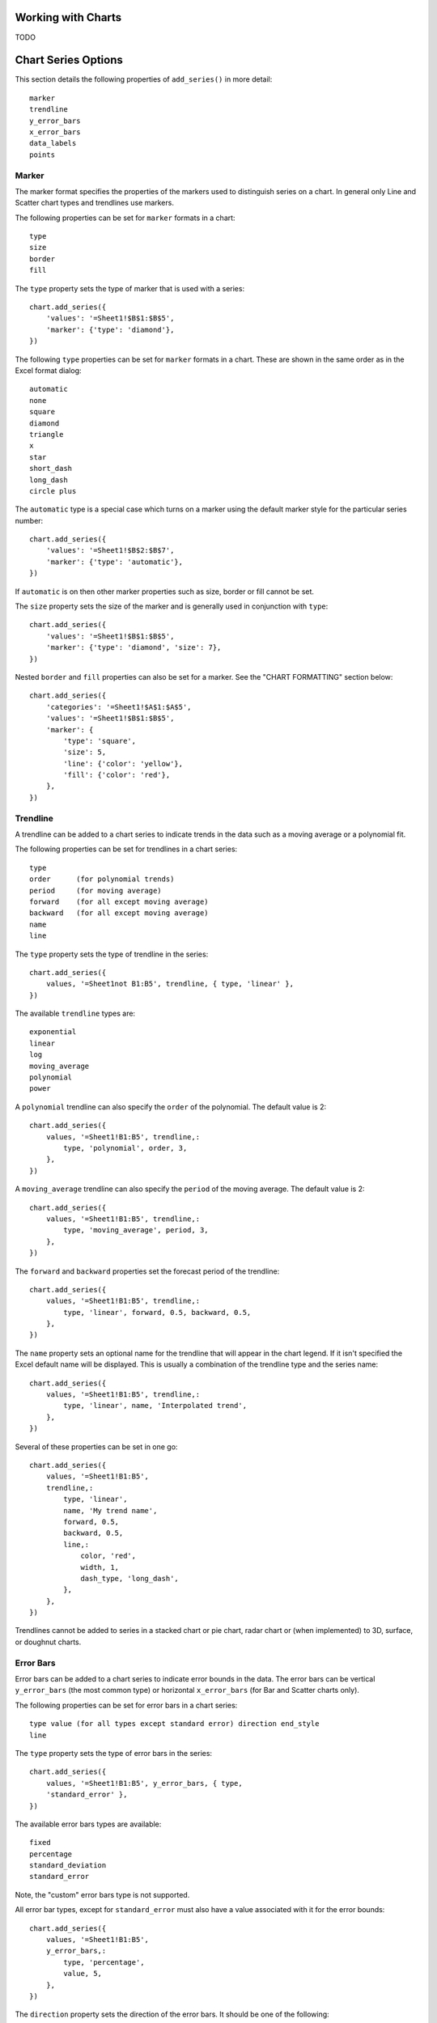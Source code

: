 .. _working_with_charts:

Working with Charts
===================

TODO


.. _chart_series_options:

Chart Series Options
====================

This section details the following properties of ``add_series()`` in more
detail::

    marker
    trendline
    y_error_bars
    x_error_bars
    data_labels
    points


Marker
------

The marker format specifies the properties of the markers used to distinguish
series on a chart. In general only Line and Scatter chart types and trendlines
use markers.

The following properties can be set for ``marker`` formats in a chart::

    type 
    size 
    border 
    fill

The ``type`` property sets the type of marker that is used with a series::

        chart.add_series({
            'values': '=Sheet1!$B$1:$B$5',
            'marker': {'type': 'diamond'},
        })

The following ``type`` properties can be set for ``marker`` formats in a chart.
These are shown in the same order as in the Excel format dialog::

    automatic 
    none 
    square 
    diamond 
    triangle 
    x 
    star 
    short_dash 
    long_dash
    circle plus

The ``automatic`` type is a special case which turns on a marker using the
default marker style for the particular series number::

    chart.add_series({
        'values': '=Sheet1!$B$2:$B$7',
        'marker': {'type': 'automatic'},
    })

If ``automatic`` is on then other marker properties such as size, border or
fill cannot be set.

The ``size`` property sets the size of the marker and is generally used in
conjunction with ``type``::

        chart.add_series({
            'values': '=Sheet1!$B$1:$B$5',
            'marker': {'type': 'diamond', 'size': 7},
        })
        
Nested ``border`` and ``fill`` properties can also be set for a marker. See the
"CHART FORMATTING" section below::

        chart.add_series({
            'categories': '=Sheet1!$A$1:$A$5',
            'values': '=Sheet1!$B$1:$B$5',
            'marker': {
                'type': 'square',
                'size': 5,
                'line': {'color': 'yellow'},
                'fill': {'color': 'red'},
            },
        })


Trendline
---------

A trendline can be added to a chart series to indicate trends in the data such
as a moving average or a polynomial fit.

The following properties can be set for trendlines in a chart series::

    type 
    order      (for polynomial trends) 
    period     (for moving average) 
    forward    (for all except moving average) 
    backward   (for all except moving average)
    name 
    line

The ``type`` property sets the type of trendline in the series::

    chart.add_series({
        values, '=Sheet1not B1:B5', trendline, { type, 'linear' },
    })

The available ``trendline`` types are::

    exponential
    linear
    log
    moving_average
    polynomial
    power

A ``polynomial`` trendline can also specify the ``order`` of the polynomial.
The default value is 2::

    chart.add_series({
        values, '=Sheet1!B1:B5', trendline,:
            type, 'polynomial', order, 3,
        },
    })

A ``moving_average`` trendline can also specify the ``period`` of the moving
average. The default value is 2::

    chart.add_series({
        values, '=Sheet1!B1:B5', trendline,:
            type, 'moving_average', period, 3,
        },
    })

The ``forward`` and ``backward`` properties set the forecast period of the
trendline::

    chart.add_series({
        values, '=Sheet1!B1:B5', trendline,:
            type, 'linear', forward, 0.5, backward, 0.5,
        },
    })

The ``name`` property sets an optional name for the trendline that will appear
in the chart legend. If it isn't specified the Excel default name will be
displayed. This is usually a combination of the trendline type and the series
name::

    chart.add_series({
        values, '=Sheet1!B1:B5', trendline,:
            type, 'linear', name, 'Interpolated trend',
        },
    })

Several of these properties can be set in one go::

    chart.add_series({
        values, '=Sheet1!B1:B5',
        trendline,:
            type, 'linear',
            name, 'My trend name',
            forward, 0.5,
            backward, 0.5,
            line,:
                color, 'red',
                width, 1,
                dash_type, 'long_dash',
            },
        },
    })

Trendlines cannot be added to series in a stacked chart or pie chart, radar
chart or (when implemented) to 3D, surface, or doughnut charts.


Error Bars
----------

Error bars can be added to a chart series to indicate error bounds in the data.
The error bars can be vertical ``y_error_bars`` (the most common type) or
horizontal ``x_error_bars`` (for Bar and Scatter charts only).

The following properties can be set for error bars in a chart series::

    type value (for all types except standard error) direction end_style
    line

The ``type`` property sets the type of error bars in the series::

    chart.add_series({
        values, '=Sheet1!B1:B5', y_error_bars, { type,
        'standard_error' },
    })

The available error bars types are available::

    fixed
    percentage
    standard_deviation
    standard_error

Note, the "custom" error bars type is not supported.

All error bar types, except for ``standard_error`` must also have a value
associated with it for the error bounds::

    chart.add_series({
        values, '=Sheet1!B1:B5',
        y_error_bars,:
            type, 'percentage',
            value, 5,
        },
    })

The ``direction`` property sets the direction of the error bars. It should be
one of the following::

    plus # Positive direction only.
    minus # Negative direction only.
    both # Plus and minus directions, The default.

The ``end_style`` property sets the style of the error bar end cap. The options
are 1 (the default) or 0 (for no end cap)::

    chart.add_series({
        values, '=Sheet1!B1:B5',
        y_error_bars,:
            type, 'fixed',
            value, 2,
            end_style, 0,
            direction, 'minus'
        },
    })


Data Labels
-----------

Data labels can be added to a chart series to indicate the values of the
plotted data points.

The following properties can be set for ``data_labels`` formats in a chart::

    value category series_name position leader_lines percentage

The ``value`` property turns on the *Value* data label for a series::

    chart.add_series({
        values, '=Sheet1!B1:B5', data_labels, { value, 1 },
    })

The ``category`` property turns on the *Category Name* data label for a series::

    chart.add_series({
        values, '=Sheet1!B1:B5', data_labels, { category, 1 },
    })

The ``series_name`` property turns on the *Series Name* data label for a series::

    chart.add_series({
        values, '=Sheet1!B1:B5', data_labels, { series_name, 1 },
    })

The ``position`` property is used to position the data label for a series::

    chart.add_series({
        values, '=Sheet1!B1:B5', data_labels, { value, 1, position,
        'center' },
    })

Valid positions are::

    center
    right
    left
    top
    bottom
    above # Same as top
    below # Same as bottom
    inside_end # Pie chart mainly.
    outside_end # Pie chart mainly.
    best_fit # Pie chart mainly.

The ``percentage`` property is used to turn on the display of data labels as a
*Percentage* for a series. It is mainly used for pie charts::

    chart.add_series({
        values, '=Sheet1!B1:B5', data_labels, { percentage, 1 },
    })

The ``leader_lines`` property is used to turn on *Leader Lines* for the data
label for a series. It is mainly used for pie charts::

    chart.add_series({
        values, '=Sheet1!B1:B5', data_labels, { value, 1,
        leader_lines, 1 },
    })

Note: Even when leader lines are turned on they aren't automatically visible in
Excel or XlsxWriter. Due to an Excel limitation (or design) leader lines only
appear if the data label is moved manually or if the data labels are very
close and need to be adjusted automatically.


Points
------

In general formatting is applied to an entire series in a chart. However, it is
occasionally required to format individual points in a series. In particular
this is required for Pie charts where each segment is represented by a point.

In these cases it is possible to use the ``points`` property of
``add_series()``::

    chart.add_series({
        values, '=Sheet1!A1:A3',
        points, [
            { fill, { color, '#FF0000' } },
            { fill, { color, '#CC0000' } },
            { fill, { color, '#990000' } },
        ],
    })

The ``points`` property takes an array ref of format options (see the "CHART
FORMATTING" section below). To assign default properties to points in a series
pass ``undef`` values in the array ref::

    # Format point 3 of 3 only.
    chart.add_series({
        values, '=Sheet1!A1:A3',
        points, [
            None,
            None,
            { fill, { color, '#990000' } },
        ],
    })

    # Format the first point only. chart.add_series({
        values, '=Sheet1!A1:A3', points, [ { fill, { color,
        '#FF0000' } } ],
    })




.. _chart_formatting:

Chart Formatting
================

The following chart formatting properties can be set for any chart object that
they apply to (and that are supported by XlsxWriter) such as chart lines,
column fill areas, plot area borders, markers, gridlines and other chart
elements documented above::

    line 
    border 
    fill

Chart formatting properties are generally set using hash refs::

    chart.add_series({
        values, '=Sheet1!B1:B5', line, { color, 'blue' },
    })

In some cases the format properties can be nested. For example a ``marker`` may
contain ``border`` and ``fill`` sub-properties::

    chart.add_series({
        values, '=Sheet1!B1:B5', line, { color, 'blue' }, marker,:
            type, 'square', size, 5, border, { color, 'red' },
            fill, { color, 'yellow' },
        },
    })


Line
----

The line format is used to specify properties of line objects that appear in a
chart such as a plotted line on a chart or a border.

The following properties can be set for ``line`` formats in a chart::

    none color width dash_type

The ``none`` property is uses to turn the ``line`` off (it is always on by default except in Scatter charts). This is useful if you wish to plot a series with markers but without a line::

    chart.add_series({
        values, '=Sheet1!B1:B5', line, { none, 1 },
    })

The ``color`` property sets the color of the ``line``::

    chart.add_series({
        values, '=Sheet1!B1:B5', line, { color, 'red' },
    })

The available colours are shown in the main XlsxWriter documentation. It is
also possible to set the colour of a line with a HTML style RGB colour::

    chart.add_series({
        line, { color, '#FF0000' },
    })

The ``width`` property sets the width of the ``line``. It should be specified
in increments of 0.25 of a point as in Excel::

    chart.add_series({
        values, '=Sheet1!B1:B5', line, { width, 3.25 },
    })

The ``dash_type`` property sets the dash style of the line::

    chart.add_series({
        values, '=Sheet1!B1:B5', line, { dash_type, 'dash_dot' },
    })

The following ``dash_type`` values are available. They are shown in the order
that they appear in the Excel dialog::

    solid 
    round_dot 
    square_dot 
    dash 
    dash_dot 
    long_dash 
    long_dash_dot
    long_dash_dot_dot

The default line style is ``solid``    })

More than one ``line`` property can be specified at a time::

    chart.add_series({
        values, '=Sheet1!B1:B5',
        line,:
            color, 'red',
            width, 1.25,
            dash_type, 'square_dot',
        },
    })


Border
------

The ``border`` property is a synonym for ``line``.

It can be used as a descriptive substitute for ``line`` in chart types such as
Bar and Column that have a border and fill style rather than a line style. In
general chart objects with a ``border`` property will also have a fill
property.


Fill
----

The fill format is used to specify filled areas of chart objects such as the
interior of a column or the background of the chart itself.

The following properties can be set for ``fill`` formats in a chart::

    none color

The ``none`` property is used to turn the ``fill`` property off (it is
generally on by default)::

    chart.add_series({
        values, '=Sheet1!B1:B5', fill, { none, 1 },
    })

The ``color`` property sets the colour of the ``fill`` area::

    chart.add_series({
        values, '=Sheet1!B1:B5', fill, { color, 'red' },
    })

The available colours are shown in the main XlsxWriter documentation. It is
also possible to set the colour of a fill with a HTML style RGB colour::

    chart.add_series({
        fill, { color, '#FF0000' },
    })

The ``fill`` format is generally used in conjunction with a ``border`` format
which has the same properties as a ``line`` format::

    chart.add_series({
        values, '=Sheet1!B1:B5', border, { color, 'red' }, fill, {
        color, 'yellow' },
    })


.. _chart_fonts:

Chart Fonts
===========

The following font properties can be set for any chart object that they apply
to (and that are supported by XlsxWriter) such as chart titles, axis labels
and axis numbering. They correspond to the equivalent Worksheet cell Format
object properties. See "FORMAT_METHODS" in XlsxWriter for more information::

    name size bold italic underline color

The following explains the available font properties::

* ``name`` Set the font name::

    chart.set_x_axis(num_font, { name, 'Arial' })

* ``size`` Set the font size::

    chart.set_x_axis(num_font, { name, 'Arial', size, 10 })

* ``bold`` Set the font bold property, should be 0 or 1::

    chart.set_x_axis(num_font, { bold, 1 })

* ``italic`` Set the font italic property, should be 0 or 1::

    chart.set_x_axis(num_font, { italic, 1 })

* ``underline`` Set the font underline property, should be 0 or 1::

    chart.set_x_axis(num_font, { underline, 1 })

* ``color`` Set the font color property. Can be a color index, a color name
  or HTML style RGB colour::

    chart.set_x_axis(num_font, { color, 'red' })
    chart.set_y_axis(num_font, { color, '#92D050' })


Here is an example of Font formatting in a Chart program::

    # Format the chart title.
    chart.set_title({
        name, 'Sales Results Chart',
        name_font,:
            name, 'Calibri',
            color, 'yellow',
        },
    })

    # Format the X-axis. chart.set_x_axis({
        name, 'Month', name_font,:
            name, 'Arial', color, '#92D050'
        }, num_font,:
            name, 'Courier New', color, '#00B0F0',
        },
    })

    # Format the Y-axis. chart.set_y_axis({
        name, 'Sales (1000 units)', name_font,:
            name, 'Century', underline, 1, color, 'red'
        }, num_font,:
            bold, 1, italic, 1, color, '#7030A0',
        },
    })


Worksheet Methods
=================

In Excel a chartsheet (i.e, a chart that isn't embedded) shares properties with
data worksheets such as tab selection, headers, footers, margins, and print
properties.

In XlsxWriter you can set chartsheet properties using the same methods that are
used for Worksheet objects.

The following Worksheet methods are also available through a non-embedded Chart
object::

    get_name()
    activate()
    select()
    hide()
    set_first_sheet()
    protect()
    set_zoom()
    set_tab_color()

    set_landscape()
    set_portrait()
    set_paper()
    set_margins()
    set_header()
    set_footer()

See XlsxWriter for a detailed explanation of these methods.


.. _chart_val_cat_axes:

Value and Category Axes
=======================

Excel differentiates between a chart axis that is used for series
**categories** and an axis that is used for series **values**.

In the example above the X axis is the category axis and each of the values is
evenly spaced. The Y axis (in this case) is the value axis and points are
displayed according to their value.

Since Excel treats the axes differently it also handles their formatting
differently and exposes different properties for each.

As such some of ``XlsxWriter`` axis properties can be set for a value axis,
some can be set for a category axis and some properties can be set for both.

For example the ``min`` and ``max`` properties can only be set for value axes
and ``reverse`` can be set for both. The type of axis that a property applies
to is shown in the ``set_x_axis()`` section of the documentation above.

Some charts such as ``Scatter`` and ``Stock`` have two value axes.


TODO
====

The chart feature in XlsxWriter is under active development. More chart types
and features will be added in time.

Features that are on the TODO list and will be added are::

* Add more chart sub-types.
* Additional formatting options.
* More axis controls.
* 3D charts.
* Additional chart types such as Bubble or Doughnut.


